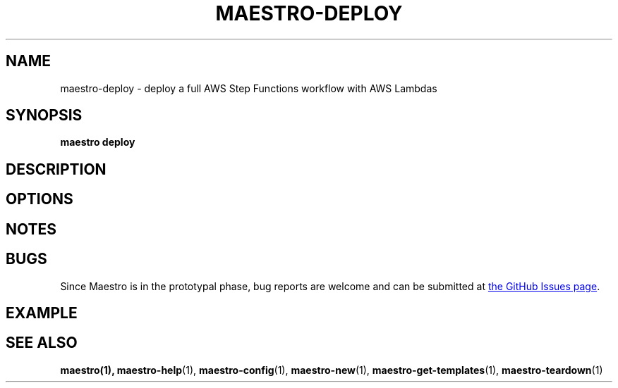 .TH MAESTRO-DEPLOY 1 2020-08-08 "Maestro v1.0.0"

.SH NAME

maestro-deploy \- deploy a full AWS Step Functions workflow with AWS
Lambdas

.SH SYNOPSIS

.PP
.B maestro deploy

.SH DESCRIPTION

.SH OPTIONS

.SH NOTES

.SH BUGS

.PP
Since Maestro is in the prototypal phase, bug reports are welcome and can be submitted at
.UR https://github.com/maestro-framework/maestro/issues
the GitHub Issues page
.UE .

.SH EXAMPLE

.SH SEE ALSO

.BR maestro(1),
.BR maestro-help (1),
.BR maestro-config (1),
.BR maestro-new (1),
.BR maestro-get-templates (1),
.BR maestro-teardown (1)
